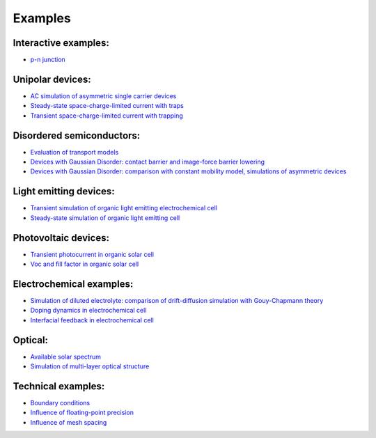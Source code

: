 Examples
========

Interactive examples:
---------------------
- `p-n junction </pn>`_

Unipolar devices:
-----------------
- `AC simulation of asymmetric single carrier devices </unipolar-prl100>`_
- `Steady-state space-charge-limited current with traps </scl-trapping>`_
- `Transient space-charge-limited current with trapping </transient-with-trapping>`_

Disordered semiconductors:
--------------------------
- `Evaluation of transport models </egdm-g1-g2-g3>`_
- `Devices with Gaussian Disorder: contact barrier and image-force barrier lowering </image-force-prb79>`_
- `Devices with Gaussian Disorder: comparison with constant mobility model, simulations of asymmetric devices </unipolar-prb78>`_ 


Light emitting devices:
-----------------------
- `Transient simulation of organic light emitting electrochemical cell </doping-dynamics-orgel12>`_
- `Steady-state simulation of organic light emitting cell </interfacial-feedback-prb66>`_

Photovoltaic devices:
---------------------
- `Transient photocurrent in organic solar cell </transientphotocurrent-traps>`_
- `Voc and fill factor in organic solar cell </Voc-Ff>`_

Electrochemical examples:
-------------------------
- `Simulation of diluted electrolyte: comparison of drift-diffusion simulation with Gouy-Chapmann theory </diluted-electrolyte>`_
- `Doping dynamics in electrochemical cell </doping-dynamics-orgel12>`_
- `Interfacial feedback in electrochemical cell </interfacial-feedback-prb66>`_

Optical:
--------
- `Available solar spectrum </solar-spectra>`_
- `Simulation of multi-layer optical structure </multilayer-optics>`_

Technical examples:
-------------------
- `Boundary conditions </diffusion>`_
- `Influence of floating-point precision </fprecision>`_
- `Influence of mesh spacing </mesh-convergence>`_



